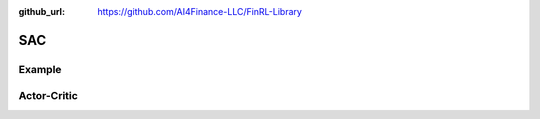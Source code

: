 :github_url: https://github.com/AI4Finance-LLC/FinRL-Library

SAC
===================

Example
-------------------

.. code-block:: python
    :linenos:

    def train_SAC(self, model_name, model_params = config.SAC_PARAMS):
        """TD3 model"""
        from stable_baselines import SAC

        env_train = self.env

        start = time.time()
        model = SAC('MlpPolicy', env_train,
                    batch_size=model_params['batch_size'],
                    buffer_size=model_params['buffer_size'],
                    learning_rate = model_params['learning_rate'],
                    learning_starts=model_params['learning_starts'],
                    ent_coef=model_params['ent_coef'],
                    verbose=model_params['verbose'],
                    tensorboard_log = f"{config.TENSORBOARD_LOG_DIR}/{model_name}"
                    )
        model.learn(total_timesteps=model_params['timesteps'], tb_log_name = "SAC_run")
        end = time.time()

        model.save(f"{config.TRAINED_MODEL_DIR}/{model_name}")
        print('Training time (SAC): ', (end-start)/60,' minutes')
        return model


Actor-Critic
----------------------

.. function:: finrl.model.models.DRLAgent.train_SAC(self, model_name, model_params = config.SAC_PARAMS)

    .. function:: SAC('MlpPolicy', env_train, batch_size=model_params['batch_size'], buffer_size=model_params['buffer_size'], learning_rate = model_params['learning_rate'], learning_starts=model_params['learning_starts'], ent_coef=model_params['ent_coef'], verbose=model_params['verbose'], tensorboard_log = f"{config.TENSORBOARD_LOG_DIR}/{model_name}")
                     
        :param MlpPolicy: (SACPolicy or str) The policy model to use (MlpPolicy, CnnPolicy, LnMlpPolicy, …)
        :param env_train: (Gym environment or str) The environment to learn from (if registered in Gym, can be str)
        :param batch_size: (int) Minibatch size for each gradient update
        :param buffer_size: (int) size of the replay buffer
        :param learning_rate: (float or callable) learning rate for adam optimizer, the same learning rate will be used for all networks (Q-Values, Actor and Value function) it can be a function of the current progress (from 1 to 0)
        :param learning_starts: (int) how many steps of the model to collect transitions for before learning starts
        :param ent_coef:  (str or float) Entropy regularization coefficient. (Equivalent to inverse of reward scale in the original SAC paper.) Controlling exploration/exploitation trade-off. Set it to ‘auto’ to learn it automatically (and ‘auto_0.1’ for using 0.1 as initial value)
        :param verbose: (int) the verbosity level: 0 none, 1 training information, 2 tensorflow debug
        :param tensorboard_log:  (str) the log location for tensorboard (if None, no logging)
        